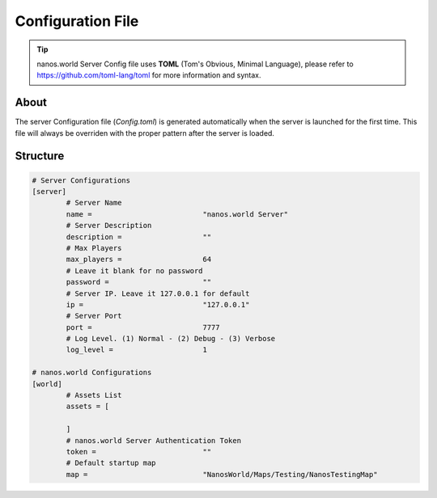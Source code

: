 .. _ConfigurationFile:

******************
Configuration File
******************


.. tip:: nanos.world Server Config file uses **TOML** (Tom's Obvious, Minimal Language), please refer to https://github.com/toml-lang/toml for more information and syntax.


About
-----

The server Configuration file (`Config.toml`) is generated automatically when the server is launched for the first time. This file will always be overriden with the proper pattern after the server is loaded.


Structure
---------

.. code-block:: toml

	# Server Configurations
	[server]
		# Server Name
		name =				"nanos.world Server"
		# Server Description
		description =			""
		# Max Players
		max_players =			64
		# Leave it blank for no password
		password =			""
		# Server IP. Leave it 127.0.0.1 for default
		ip =				"127.0.0.1"
		# Server Port
		port =				7777
		# Log Level. (1) Normal - (2) Debug - (3) Verbose
		log_level =			1

	# nanos.world Configurations
	[world]
		# Assets List
		assets = [

		]
		# nanos.world Server Authentication Token
		token =				""
		# Default startup map
		map =				"NanosWorld/Maps/Testing/NanosTestingMap"
